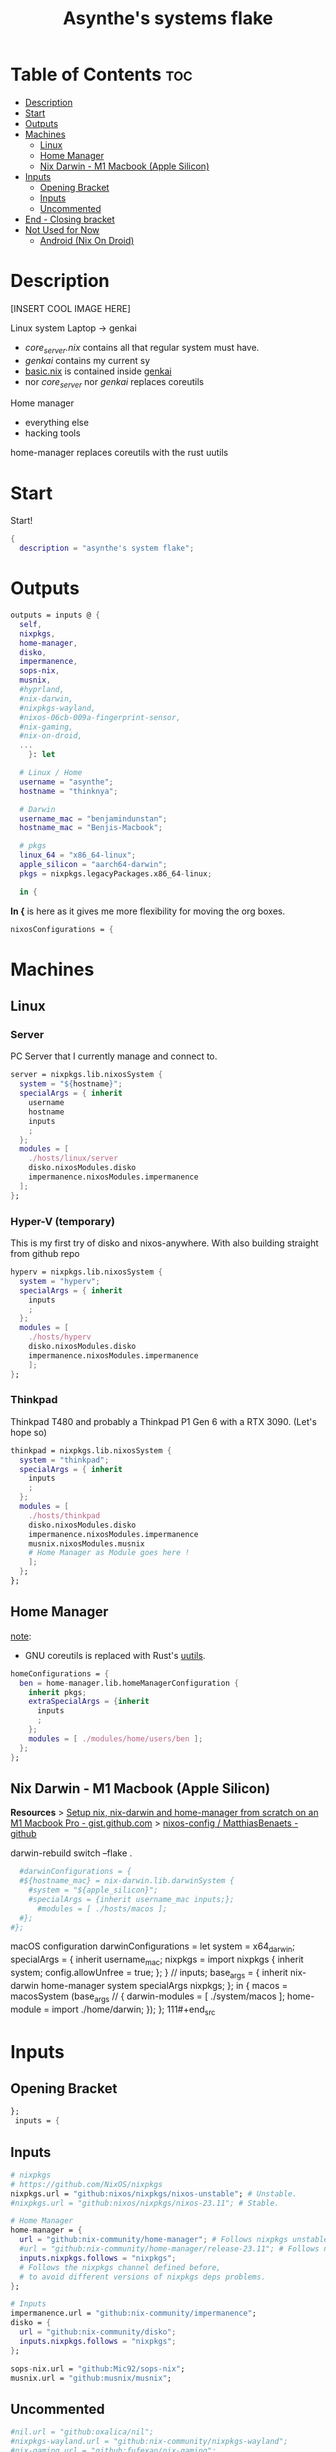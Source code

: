 #+title: Asynthe's systems flake
#+property: header-args :tangle flake.nix
#+auto_tangle: t

* Table of Contents :toc:
- [[#description][Description]]
- [[#start][Start]]
- [[#outputs][Outputs]]
- [[#machines][Machines]]
  - [[#linux][Linux]]
  - [[#home-manager][Home Manager]]
  - [[#nix-darwin---m1-macbook-apple-silicon][Nix Darwin - M1 Macbook (Apple Silicon)]]
- [[#inputs][Inputs]]
  - [[#opening-bracket][Opening Bracket]]
  - [[#inputs-1][Inputs]]
  - [[#uncommented][Uncommented]]
- [[#end---closing-bracket][End - Closing bracket]]
- [[#not-used-for-now][Not Used for Now]]
  - [[#android-nix-on-droid][Android (Nix On Droid)]]

* Description

[INSERT COOL IMAGE HERE]

Linux system
Laptop -> genkai

- /core_server.nix/ contains all that regular system must have.
- /genkai/ contains my current sy
- _basic.nix_ is contained inside _genkai_
- nor /core_server/ nor /genkai/ replaces coreutils

Home manager
- everything else
- hacking tools
home-manager replaces coreutils with the rust uutils

* Start

Start!
#+begin_src nix
{
  description = "asynthe's system flake";
#+end_src

* Outputs

#+begin_src nix
outputs = inputs @ {
  self,
  nixpkgs,
  home-manager,
  disko,
  impermanence,
  sops-nix,
  musnix,
  #hyprland,
  #nix-darwin,
  #nixpkgs-wayland,
  #nixos-06cb-009a-fingerprint-sensor,
  #nix-gaming,
  #nix-on-droid,
  ...
	}: let

  # Linux / Home
  username = "asynthe";
  hostname = "thinknya";

  # Darwin
  username_mac = "benjamindunstan";
  hostname_mac = "Benjis-Macbook";

  # pkgs
  linux_64 = "x86_64-linux";
  apple_silicon = "aarch64-darwin";
  pkgs = nixpkgs.legacyPackages.x86_64-linux;
  
  in {
#+end_src

*In {* is here as it gives me more flexibility for moving the org boxes.
#+begin_src nix
  nixosConfigurations = {
#+end_src

* Machines
** Linux
*** Server

PC Server that I currently manage and connect to.

#+begin_src nix
server = nixpkgs.lib.nixosSystem {
  system = "${hostname}";
  specialArgs = { inherit
    username
    hostname
    inputs
    ;
  };
  modules = [
    ./hosts/linux/server
    disko.nixosModules.disko
    impermanence.nixosModules.impermanence
  ];
};
#+end_src

*** Hyper-V (temporary)

This is my first try of disko and nixos-anywhere.
With also building straight from github repo

#+begin_src nix
hyperv = nixpkgs.lib.nixosSystem {
  system = "hyperv";
  specialArgs = { inherit
    inputs
    ;
  };
  modules = [
    ./hosts/hyperv
    disko.nixosModules.disko
    impermanence.nixosModules.impermanence
    ];
};
#+end_src

*** Thinkpad

Thinkpad T480 and probably a Thinkpad P1 Gen 6 with a RTX 3090. (Let's hope so)

#+begin_src nix
thinkpad = nixpkgs.lib.nixosSystem {
  system = "thinkpad";
  specialArgs = { inherit
    inputs
    ;
  };
  modules = [
    ./hosts/thinkpad
    disko.nixosModules.disko
    impermanence.nixosModules.impermanence
    musnix.nixosModules.musnix
    # Home Manager as Module goes here !
    ];
  };
};
#+end_src

** Home Manager

_note_:
- GNU coreutils is replaced with Rust's [[https://github.com/uutils/coreutils][uutils]].

#+begin_src nix
homeConfigurations = {
  ben = home-manager.lib.homeManagerConfiguration {
    inherit pkgs;
    extraSpecialArgs = {inherit
      inputs
      ;
    };
    modules = [ ./modules/home/users/ben ];
  };
};
#+end_src

** Nix Darwin - M1 Macbook (Apple Silicon)

*Resources*
> [[https://gist.github.com/jmatsushita/5c50ef14b4b96cb24ae5268dab613050][Setup nix, nix-darwin and home-manager from scratch on an M1 Macbook Pro - gist.github.com]]
> [[https://github.com/MatthiasBenaets/nixos-config#nix-darwin-installation-guide][nixos-config / MatthiasBenaets - github]]

darwin-rebuild switch --flake .

#+begin_src nix
  #darwinConfigurations = {
  #${hostname_mac} = nix-darwin.lib.darwinSystem {
    #system = "${apple_silicon}";
    #specialArgs = {inherit username_mac inputs;};
      #modules = [ ./hosts/macos ];
  #};
#};
#+end_src

  macOS configuration
    darwinConfigurations =
      let
        system = x64_darwin;
        specialArgs =
        {
          inherit username_mac;
          nixpkgs = import nixpkgs {
            inherit system;
            config.allowUnfree = true;
            };
        }
        // inputs;
       base_args = {
       inherit nix-darwin home-manager system specialArgs nixpkgs;
      };
      in {
      macos = macosSystem (base_args // {
      darwin-modules = [ ./system/macos ];
      home-module = import ./home/darwin;
      });
      };
111#+end_src

* Inputs
** Opening Bracket

#+begin_src nix
};
 inputs = {
#+end_src

** Inputs

#+begin_src nix
# nixpkgs
# https://github.com/NixOS/nixpkgs
nixpkgs.url = "github:nixos/nixpkgs/nixos-unstable"; # Unstable.
#nixpkgs.url = "github:nixos/nixpkgs/nixos-23.11"; # Stable.

# Home Manager
home-manager = {
  url = "github:nix-community/home-manager"; # Follows nixpkgs unstable.
  #url = "github:nix-community/home-manager/release-23.11"; # Follows nixpkgs stable.
  inputs.nixpkgs.follows = "nixpkgs"; 
  # Follows the nixpkgs channel defined before, 
  # to avoid different versions of nixpkgs deps problems.
};

# Inputs
impermanence.url = "github:nix-community/impermanence";
disko = {
  url = "github:nix-community/disko";
  inputs.nixpkgs.follows = "nixpkgs";
};

sops-nix.url = "github:Mic92/sops-nix";
musnix.url = "github:musnix/musnix";
#+end_src

** Uncommented

#+begin_src nix
#nil.url = "github:oxalica/nil";
#nixpkgs-wayland.url = "github:nix-community/nixpkgs-wayland";
#nix-gaming.url = "github:fufexan/nix-gaming";
#helix.url = "github:helix-editor/helix/23.05";
#hyprland.url = "github:hyprwm/Hyprland";
#rust-overlay.url = "github:oxalica/rust-overlay";
#+end_src

Darwin
for macOS.
#+begin_src nix
#nixpkgs-darwin.url = "github:nixos/nixpkgs/nixpkgs-23.05-darwin";
#nix-darwin = {
  #url = "github:lnl7/nix-darwin";
  #inputs.nixpkgs.follows = "nixpkgs-darwin";
#};
#+end_src

Nix on Droid
#+begin_src nix
    #nix-on-droid = {
      #url = "github:t184256/nix-on-droid/release-23.05";
      #inputs.nixpkgs.follows = "nixpkgs-stable";
      #};
#+end_src

nixos-06cb:009-fingerprint-sensor
> [[https://github.com/ahbnr/nixos-06cb-009a-fingerprint-sensor][github page]]
#+begin_src nix
#nixos-06cb-009a-fingerprint-sensor = {
  #url = "github:ahbnr/nixos-06cb-009a-fingerprint-sensor";
  #inputs.nixpkgs.follows = "nixpkgs";
#};
#+end_src

* End - Closing bracket

Thanks for Reading!
#+begin_src nix
};
}
#+end_src

* Not Used for Now
** Android (Nix On Droid)

Interesting, might use.

Add this below Machines / Linux.

#+begin_src nix
  #nixOnDroidConfigurations.default =
    #nix-on-droid.lib.nixOnDroidConfiguration {
      #modules = [
        #./nix/nix-on-droid
      #];
    #};
#+end_src


